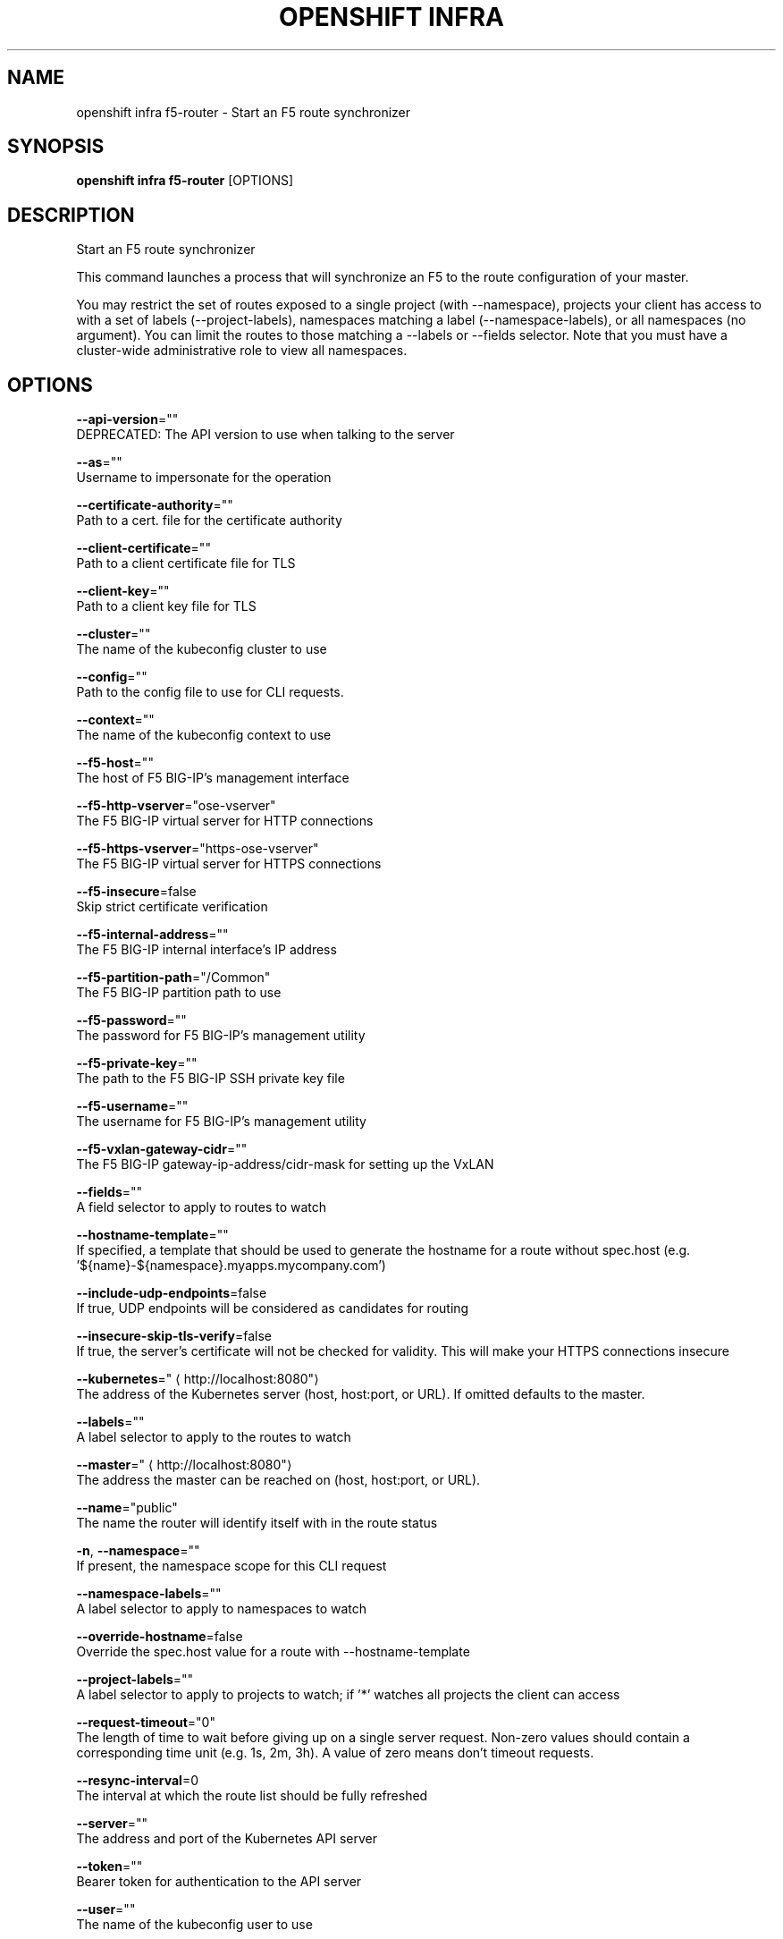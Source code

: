 .TH "OPENSHIFT INFRA" "1" " Openshift CLI User Manuals" "Openshift" "June 2016"  ""


.SH NAME
.PP
openshift infra f5\-router \- Start an F5 route synchronizer


.SH SYNOPSIS
.PP
\fBopenshift infra f5\-router\fP [OPTIONS]


.SH DESCRIPTION
.PP
Start an F5 route synchronizer

.PP
This command launches a process that will synchronize an F5 to the route configuration of your master.

.PP
You may restrict the set of routes exposed to a single project (with \-\-namespace), projects your client has access to with a set of labels (\-\-project\-labels), namespaces matching a label (\-\-namespace\-labels), or all namespaces (no argument). You can limit the routes to those matching a \-\-labels or \-\-fields selector. Note that you must have a cluster\-wide administrative role to view all namespaces.


.SH OPTIONS
.PP
\fB\-\-api\-version\fP=""
    DEPRECATED: The API version to use when talking to the server

.PP
\fB\-\-as\fP=""
    Username to impersonate for the operation

.PP
\fB\-\-certificate\-authority\fP=""
    Path to a cert. file for the certificate authority

.PP
\fB\-\-client\-certificate\fP=""
    Path to a client certificate file for TLS

.PP
\fB\-\-client\-key\fP=""
    Path to a client key file for TLS

.PP
\fB\-\-cluster\fP=""
    The name of the kubeconfig cluster to use

.PP
\fB\-\-config\fP=""
    Path to the config file to use for CLI requests.

.PP
\fB\-\-context\fP=""
    The name of the kubeconfig context to use

.PP
\fB\-\-f5\-host\fP=""
    The host of F5 BIG\-IP's management interface

.PP
\fB\-\-f5\-http\-vserver\fP="ose\-vserver"
    The F5 BIG\-IP virtual server for HTTP connections

.PP
\fB\-\-f5\-https\-vserver\fP="https\-ose\-vserver"
    The F5 BIG\-IP virtual server for HTTPS connections

.PP
\fB\-\-f5\-insecure\fP=false
    Skip strict certificate verification

.PP
\fB\-\-f5\-internal\-address\fP=""
    The F5 BIG\-IP internal interface's IP address

.PP
\fB\-\-f5\-partition\-path\fP="/Common"
    The F5 BIG\-IP partition path to use

.PP
\fB\-\-f5\-password\fP=""
    The password for F5 BIG\-IP's management utility

.PP
\fB\-\-f5\-private\-key\fP=""
    The path to the F5 BIG\-IP SSH private key file

.PP
\fB\-\-f5\-username\fP=""
    The username for F5 BIG\-IP's management utility

.PP
\fB\-\-f5\-vxlan\-gateway\-cidr\fP=""
    The F5 BIG\-IP gateway\-ip\-address/cidr\-mask for setting up the VxLAN

.PP
\fB\-\-fields\fP=""
    A field selector to apply to routes to watch

.PP
\fB\-\-hostname\-template\fP=""
    If specified, a template that should be used to generate the hostname for a route without spec.host (e.g. '${name}\-${namespace}.myapps.mycompany.com')

.PP
\fB\-\-include\-udp\-endpoints\fP=false
    If true, UDP endpoints will be considered as candidates for routing

.PP
\fB\-\-insecure\-skip\-tls\-verify\fP=false
    If true, the server's certificate will not be checked for validity. This will make your HTTPS connections insecure

.PP
\fB\-\-kubernetes\fP="
\[la]http://localhost:8080"\[ra]
    The address of the Kubernetes server (host, host:port, or URL). If omitted defaults to the master.

.PP
\fB\-\-labels\fP=""
    A label selector to apply to the routes to watch

.PP
\fB\-\-master\fP="
\[la]http://localhost:8080"\[ra]
    The address the master can be reached on (host, host:port, or URL).

.PP
\fB\-\-name\fP="public"
    The name the router will identify itself with in the route status

.PP
\fB\-n\fP, \fB\-\-namespace\fP=""
    If present, the namespace scope for this CLI request

.PP
\fB\-\-namespace\-labels\fP=""
    A label selector to apply to namespaces to watch

.PP
\fB\-\-override\-hostname\fP=false
    Override the spec.host value for a route with \-\-hostname\-template

.PP
\fB\-\-project\-labels\fP=""
    A label selector to apply to projects to watch; if '*' watches all projects the client can access

.PP
\fB\-\-request\-timeout\fP="0"
    The length of time to wait before giving up on a single server request. Non\-zero values should contain a corresponding time unit (e.g. 1s, 2m, 3h). A value of zero means don't timeout requests.

.PP
\fB\-\-resync\-interval\fP=0
    The interval at which the route list should be fully refreshed

.PP
\fB\-\-server\fP=""
    The address and port of the Kubernetes API server

.PP
\fB\-\-token\fP=""
    Bearer token for authentication to the API server

.PP
\fB\-\-user\fP=""
    The name of the kubeconfig user to use


.SH SEE ALSO
.PP
\fBopenshift\-infra(1)\fP, \fBopenshift\-infra\-f5\-router\-version(1)\fP,


.SH HISTORY
.PP
June 2016, Ported from the Kubernetes man\-doc generator
